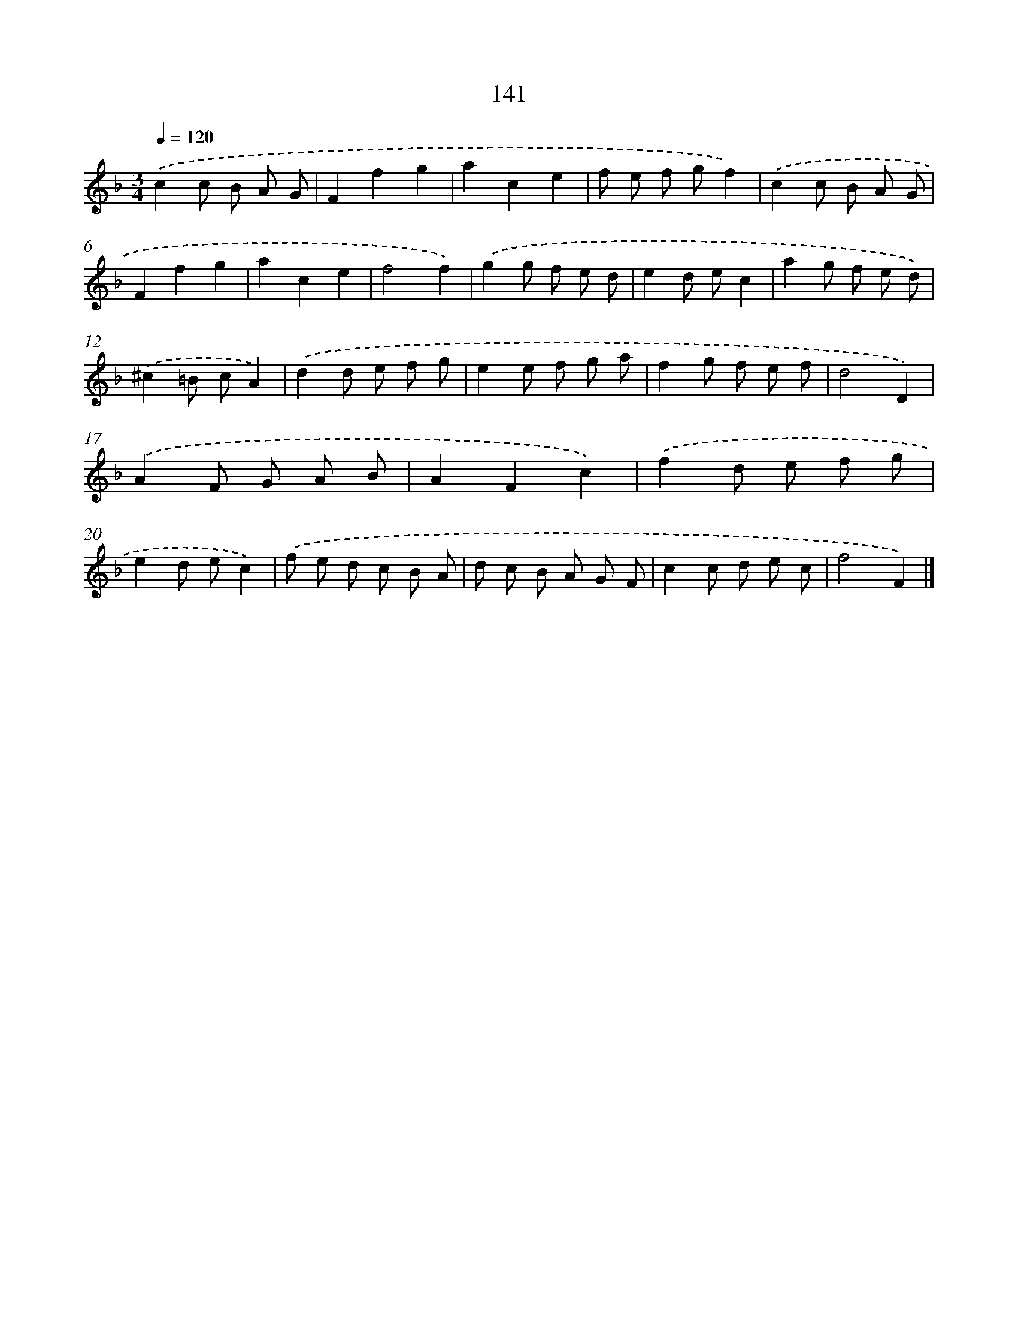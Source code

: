 X: 11531
T: 141
%%abc-version 2.0
%%abcx-abcm2ps-target-version 5.9.1 (29 Sep 2008)
%%abc-creator hum2abc beta
%%abcx-conversion-date 2018/11/01 14:37:16
%%humdrum-veritas 1147883787
%%humdrum-veritas-data 1149477071
%%continueall 1
%%barnumbers 0
L: 1/8
M: 3/4
Q: 1/4=120
K: F clef=treble
.('c2c B A G |
F2f2g2 |
a2c2e2 |
f e f gf2) |
.('c2c B A G |
F2f2g2 |
a2c2e2 |
f4f2) |
.('g2g f e d |
e2d ec2 |
a2g f e d) |
.('^c2=B cA2) |
.('d2d e f g |
e2e f g a |
f2g f e f |
d4D2) |
.('A2F G A B |
A2F2c2) |
.('f2d e f g |
e2d ec2) |
.('f e d c B A |
d c B A G F |
c2c d e c |
f4F2) |]
